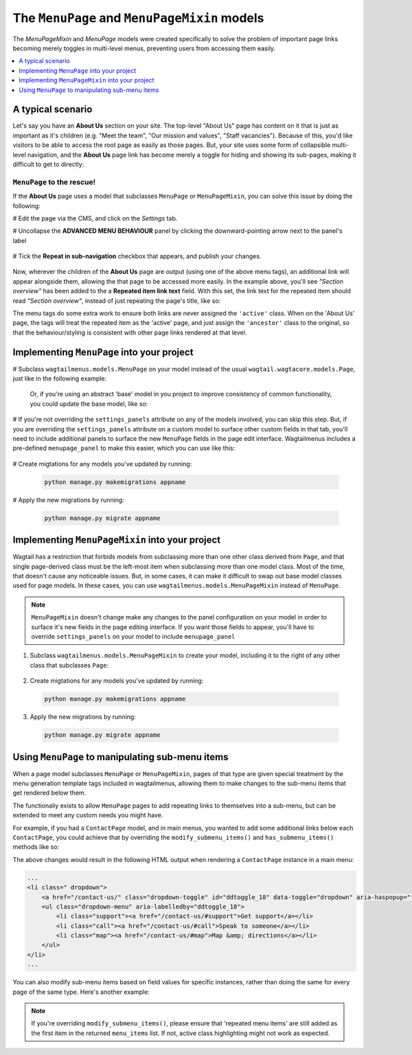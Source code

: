
.. _menupage_and_menupagemixin:

=============================================
The ``MenuPage`` and ``MenuPageMixin`` models
=============================================

The `MenuPageMixin` and `MenuPage` models were created specifically to solve the problem of important page links becoming merely toggles in multi-level menus, preventing users from accessing them easily.

.. contents::
    :local:
    :depth: 1


A typical scenario
==================

Let's say you have an **About Us** section on your site. The top-level "About Us" page has content on it that is just as important as it's children (e.g. "Meet the team", "Our mission and values", "Staff vacancies"). Because of this, you'd like visitors to be able to access the root page as easily as those pages. But, your site uses some form of collapsible multi-level navigation, and the **About Us** page link has become merely a toggle for hiding and showing its sub-pages, making it difficult to get to directly:

.. image:: _static/images/no-repeating-item.png
    :alt: Screenshot showing a multi-level navigation where a parent page becomes a toggle for accessing children


``MenuPage`` to the rescue!
---------------------------

If the **About Us** page uses a model that subclasses ``MenuPage`` or ``MenuPageMixin``, you can solve this issue by doing the following:

#   Edit the page via the CMS, and click on the `Settings` tab.

#   Uncollapse the **ADVANCED MENU BEHAVIOUR** panel by clicking the downward-pointing arrow next to the panel's label

    .. image:: _static/images/wagtailmenus-menupage-settings-collapsed.png
        :alt: Screenshot showing the collapsed 'advanced menu behaviour' panel in the editor interface
    
#   Tick the **Repeat in sub-navigation** checkbox that appears, and publish your changes. 

    .. image:: _static/images/wagtailmenus-menupage-settings-visible.png
        :alt: Screenshot show the expanded 'advanced menu behaviour' panel

Now, wherever the children of the **About Us** page are output (using one of the above menu tags), an additional link will appear alongside them, allowing the that page to be accessed more easily. In the example above, you'll see *"Section overview"* has been added to the a **Repeated item link text** field. With this set, the link text for the repeated item should read *"Section overview"*, instead of just repeating the page's title, like so:

.. image:: _static/images/repeating-item.png
    :alt: Screenshot showing the repeated nav item appearing in a rendered menu

The menu tags do some extra work to ensure both links are never assigned the ``'active'`` class. When on the 'About Us' page, the tags will treat the repeated item as the 'active' page, and just assign the ``'ancestor'`` class to the original, so that the behaviour/styling is consistent with other page links rendered at that level.


.. _implementing_menupage:

Implementing ``MenuPage`` into your project
=========================================== 

#   Subclass ``wagtailmenus.models.MenuPage`` on your model instead of the usual ``wagtail.wagtacore.models.Page``, just like in the following example: 

    .. code-block:: python
        :caption: appname/models.py

        from wagtailmenus.models import MenuPage


        class GenericPage(MenuPage):
            """
            This model will gain the fields, methods and 'setting_panels' attribute
            from MenuPage.
            """
            ...


    Or, if you're using an abstract 'base' model in you project to improve consistency of common functionality, you could update the base model, like so:

    .. code-block:: python
        :caption: appname/models.py

        from wagtailmenus.models import MenuPage


        class BaseProjectPage(MenuPage):
            ...


        class GenericPage(BaseProjectPage):
            ...


        class ContactPage(BaseProjectPage):
            ...


#   If you're not overriding the ``settings_panels`` attribute on any of the models involved, you can skip this step. But, if you are overriding the ``settings_panels`` attribute on a custom model to surface other custom fields in that tab, you'll need to include additional panels to surface the new ``MenuPage`` fields in the page edit interface. Wagtailmenus includes a pre-defined ``menupage_panel`` to make this easier, which you can use like this:

    .. code-block:: python
        :caption: appname/models.py

        from wagtailmenus.models import MenuPage
        from wagtailmenus.panels import menupage_panel


        class GenericPage(MenuPage):
            """
            This model will gain the fields, methods and `setting_panels` attribute
            from `MenuPage`, but `settings_panels` is being overridden to include
            other fields in the `Settings` tab.
            """

            custom_settings_field_one = BooleanField(default=False)
            custom_settings_field_two = BooleanField(default=True)

            # 'menupage_panel' is a collapsible `MultiFieldPanel` with the important
            # fields already grouped together, making it easy to include in custom
            # panel definitions, like so:
            settings_panels = [
                FieldPanel('custom_settings_field_one'),
                FieldPanel('custom_settings_field_two'),
                menupage_panel
            ]
            ...

#   Create migtations for any models you've updated by running:
    
    .. code-block:: console

        python manage.py makemigrations appname

#   Apply the new migrations by running:

    .. code-block:: console

        python manage.py migrate appname


.. _implementing_menupagemixin:

Implementing ``MenuPageMixin`` into your project
================================================

Wagtail has a restriction that forbids models from subclassing more than one other class derived from ``Page``, and that single page-derived class must be the left-most item when subclassing more than one model class. Most of the time, that doesn't cause any noticeable issues. But, in some cases, it can make it difficult to swap out base model classes used for page models. In these cases, you can use ``wagtailmenus.models.MenuPageMixin`` instead of ``MenuPage``. 

.. NOTE::
    ``MenuPageMixin`` doesn't change make any changes to the panel configuration on your model in order to surface it's new fields in the page editing interface. If you want those fields to appear, you'll have to override ``settings_panels`` on your model to include ``menupage_panel``


1.   Subclass ``wagtailmenus.models.MenuPageMixin`` to create your model, including it to the right of any other class that subclasses ``Page``: 

    .. code-block:: python
        :caption: appname/models.py

        from wagtail.wagtailforms.models import AbstractEmailForm
        from wagtailmenus.models import MenuPageMixin
        from wagtailmenus.panels import menupage_panel


        class MyEmailFormPage(AbstractEmailForm, MenuPageMixin):
            """This page will gain the same fields and methods as if it extended
            `wagtailmenus.models.MenuPage`"""

            ...

            # It's not possible for MenuPageMixin to set `settings_panel`, so you must
            # override `settings_panels` yourself, and include `menupage_panel` in
            # order to surface additional field in the 'Settings' tab of the editor
            # interface
            settings_panels = [
                FieldPanel('custom_settings_field_one'),
                FieldPanel('custom_settings_field_two'),
                menupage_panel
            ]
            ...

2.   Create migtations for any models you've updated by running:
    
    .. code-block:: console

        python manage.py makemigrations appname

3.   Apply the new migrations by running:

    .. code-block:: console

        python manage.py migrate appname


.. _manipulating_submenu_items:

Using ``MenuPage`` to manipulating sub-menu items
=================================================

When a page model subclasses ``MenuPage`` or ``MenuPageMixin``, pages of that type are given special treatment by the menu generation template tags included in wagtailmenus, allowing them to make changes to the sub-menu items that get rendered below them.

The functionaliy exists to allow ``MenuPage`` pages to add repeating links to themselves into a sub-menu, but can be extended to meet any custom needs you might have. 

For example, if you had a ``ContactPage`` model, and in main menus, you wanted to add some additional links below each ``ContactPage``,  you could achieve that by overriding the ``modify_submenu_items()`` and ``has_submenu_items()`` methods like so:

.. code-block:: python
    :caption: appname/models.py

    from wagtailmenus.models import MenuPage


    class ContactPage(MenuPage):
        ...
        
        current_page, current_ancestor_ids, 
        current_site, allow_repeating_parents, apply_active_classes,
        original_menu_tag, menu_instance, request, use_absolute_page_urls

        def modify_submenu_items(self, menu_items, **kwargs):
            """
            If rendering a 'main_menu', add some additional menu items to the end
            of the list that link to various anchored sections on the same page.

            We're only making use 'original_menu_tag' and 'current_site' in this 
            example, but `kwargs` should have all of the following keys:

            * 'current_page'
            * 'current_ancestor_ids'
            * 'current_site'
            * 'allow_repeating_parents'
            * 'apply_active_classes'
            * 'original_menu_tag'
            * 'menu_instance'
            * 'request'
            * 'use_absolute_page_urls'
            """

            # Start by applying default modifications
            menu_items = super(ContactPage, self).modify_submenu_items(menu_items, **kwargs)

            if kwargs['original_menu_tag'] == 'main_menu':
                base_url = self.relative_url(kwargs['current_site'])
                """
                Additional menu items can be objects with the necessary attributes,
                or simple dictionaries. `href` is used for the link URL, and `text`
                is the text displayed for each link. Below, I've also used
                `active_class` to add some additional CSS classes to these items,
                so that I can target them with additional CSS  
                """
                menu_items.extend((
                    {
                        'text': 'Get support',
                        'href': base_url + '#support',
                        'active_class': 'support',
                    },
                    {
                        'text': 'Speak to someone',
                        'href': base_url + '#call',
                        'active_class': 'call',
                    },
                    {
                        'text': 'Map & directions',
                        'href': base_url + '#map',
                        'active_class': 'map',
                    },
                ))
            return menu_items

        def has_submenu_items(self, **kwargs):
            """
            Because `modify_submenu_items` is being used to add additional menu
            items, we need to indicate in menu templates that `ContactPage` objects
            do have submenu items in main menus, even if they don't have children
            pages.

            We're only making use 'original_menu_tag' in this example, but 
            `kwargs` should have all of the following keys:

            * 'current_page'
            * 'allow_repeating_parents'
            * 'original_menu_tag'
            * 'menu_instance'
            * 'request'
            """

            if kwargs['original_menu_tag'] == 'main_menu':
                return True
            # Resort to default behaviour
            return super(ContactPage, self).has_submenu_items(**kwargs)

The above changes would result in the following HTML output when rendering a ``ContactPage`` instance in a main menu:

.. code-block:: html

    ...
    <li class=" dropdown">
        <a href="/contact-us/" class="dropdown-toggle" id="ddtoggle_18" data-toggle="dropdown" aria-haspopup="true" aria-expanded="false">Contact us <span class="caret"></span></a>
        <ul class="dropdown-menu" aria-labelledby="ddtoggle_18">
            <li class="support"><a href="/contact-us/#support">Get support</a></li>
            <li class="call"><a href="/contact-us/#call">Speak to someone</a></li>
            <li class="map"><a href="/contact-us/#map">Map &amp; directions</a></li>
        </ul>
    </li>
    ...


You can also modify sub-menu items based on field values for specific instances, rather than doing the same for every page of the same type. Here's another example:

.. code-block:: python
    :caption: appname/models.py

    from django.db import models
    from wagtailmenus.models import MenuPage

    class SectionRootPage(MenuPage):
        add_submenu_item_for_news = models.BooleanField(default=False)

        def modify_submenu_items(
            self, menu_items, current_page, current_ancestor_ids, current_site,
            allow_repeating_parents, apply_active_classes, original_menu_tag='',
            menu_instance, request, use_absolute_page_urls
        ):
            menu_items = super(SectionRootPage,self).modify_menu_items(
                menu_items, current_page, current_ancestor_ids, 
                current_site, allow_repeating_parents, apply_active_classes,
                original_menu_tag, menu_instance, request, use_absolute_page_urls)
            
            if self.add_submenu_item_for_news:
                menu_items.append({
                    'href': '/news/',
                    'text': 'Read the news',
                    'active_class': 'news-link',
                })
            return menu_items

        def has_submenu_items(
            self, current_page, allow_repeating_parents, original_menu_tag,
            menu_instance, request
        ):
            
            if self.add_submenu_item_for_news:
                return True
            return super(SectionRootPage, self).has_submenu_items(
                current_page, allow_repeating_parents, original_menu_tag,
                menu_instance, request)

.. NOTE:: 
    If you're overriding ``modify_submenu_items()``, please ensure that 'repeated menu items' are still added as the first item in the returned ``menu_items`` list. If not, active class highlighting might not work as expected.
